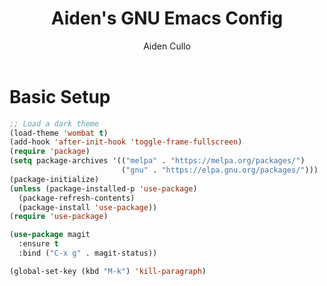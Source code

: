 #+TITLE: Aiden's GNU Emacs Config

#+AUTHOR: Aiden Cullo
#+DESCRIPTION: My personal Emacs config.

* Basic Setup
#+begin_src emacs-lisp
  ;; Load a dark theme
  (load-theme 'wombat t)
  (add-hook 'after-init-hook 'toggle-frame-fullscreen)
  (require 'package)
  (setq package-archives '(("melpa" . "https://melpa.org/packages/")
                           ("gnu" . "https://elpa.gnu.org/packages/")))
  (package-initialize)
  (unless (package-installed-p 'use-package)
    (package-refresh-contents)
    (package-install 'use-package))
  (require 'use-package)

  (use-package magit
    :ensure t
    :bind ("C-x g" . magit-status))

  (global-set-key (kbd "M-k") 'kill-paragraph)


#+end_src
